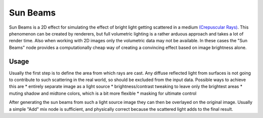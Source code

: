 
Sun Beams
=========

Sun Beams is a 2D effect for simulating the effect of bright light getting scattered in a medium
`(Crepuscular Rays) <http://en.wikipedia.org/wiki/Crepuscular_rays>`__. This phenomenon can be created by renderers, but full volumetric lighting is a rather arduous approach and takes a lot of render time. Also when working with 2D images only the volumetric data may not be available. In these cases the "Sun Beams" node provides a computationally cheap way of creating a convincing effect based on image brightness alone.

.. figure:: /images/composite_nodes_filter_sun_beams.png
   :width: 450px
   :figwidth: 450px

Usage
-----

Usually the first step is to define the area from which rays are cast. Any diffuse reflected light from surfaces is not going to contribute to such scattering in the real world, so should be excluded from the input data. Possible ways to achieve this are
* entirely separate image as a light source
* brightness/contrast tweaking to leave only the brightest areas
* muting shadow and midtone colors, which is a bit more flexible
* masking for ultimate control

After generating the sun beams from such a light source image they can then be overlayed on the original image. Usually a simple "Add" mix node is sufficient, and physically correct because the scattered light adds to the final result.